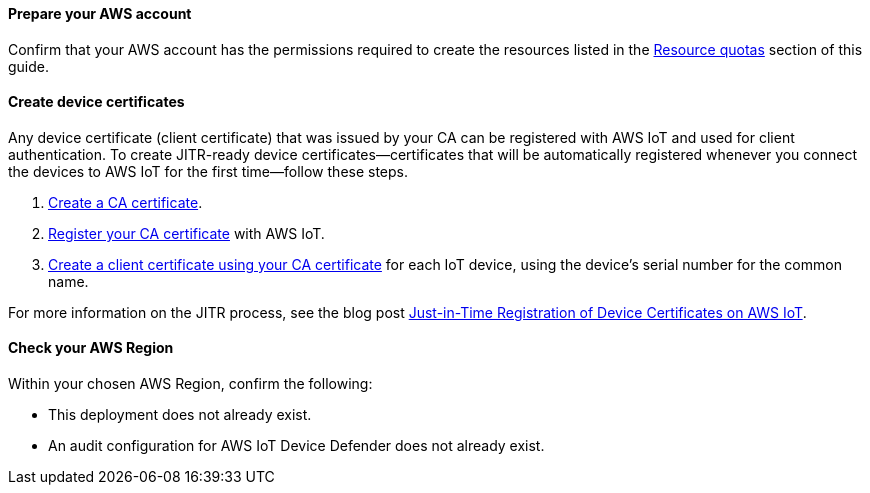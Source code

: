 ==== Prepare your AWS account

Confirm that your AWS account has the permissions required to create the resources listed in the link:#_resource_quotas[Resource quotas] section of this guide.

==== Create device certificates

Any device certificate (client certificate) that was issued by your CA can be registered with AWS IoT and used for client authentication. To create JITR-ready device certificates—certificates that will be automatically registered whenever you connect the devices to AWS IoT for the first time—follow these steps.

. https://docs.aws.amazon.com/iot/latest/developerguide/create-your-CA-cert.html[Create a CA certificate^].
. https://docs.aws.amazon.com/iot/latest/developerguide/register-CA-cert.html[Register your CA certificate^] with AWS IoT. 
. https://docs.aws.amazon.com/iot/latest/developerguide/create-device-cert.html[Create a client certificate using your CA certificate^] for each IoT device, using the device's serial number for the common name.

//TODO Miles or Cathy, Do we need a step to configure the CA certificate to support automatic registration of the client certificates (as mentioned on this webpage: https://docs.aws.amazon.com/iot/latest/developerguide/auto-register-device-cert.html)?

//TODO Miles or Cathy, Do we need a final step for installing the device (client) certificates on the devices (as mentioned in the blog post below)?

For more information on the JITR process, see the blog post https://aws.amazon.com/blogs/iot/just-in-time-registration-of-device-certificates-on-aws-iot/[Just-in-Time Registration of Device Certificates on AWS IoT^].

==== Check your AWS Region

Within your chosen AWS Region, confirm the following: 

* This deployment does not already exist.
* An audit configuration for AWS IoT Device Defender does not already exist. 